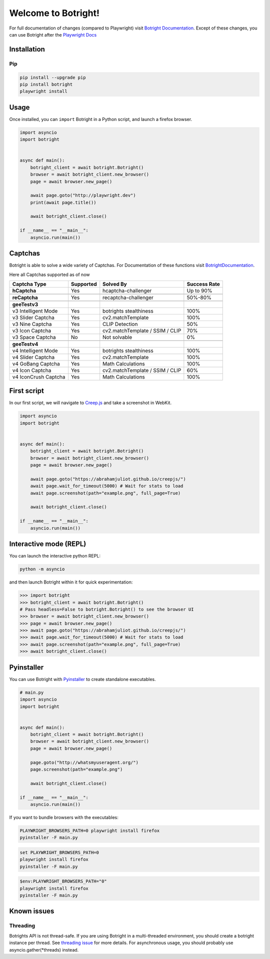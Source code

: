 Welcome to Botright!
====================

For full documentation of changes (compared to Playwright) visit
`Botright Documentation <botright.rst>`__. Except of these changes, you
can use Botright after the
`Playwright Docs <https://playwright.dev/python/docs/api/class-playwright>`__

Installation
------------

Pip
~~~

|PyPI version|

.. code:: bash

   pip install --upgrade pip
   pip install botright
   playwright install

Usage
-----

Once installed, you can ``import`` Botright in a Python script, and
launch a firefox browser.

.. code:: py

   import asyncio
   import botright


   async def main():
       botright_client = await botright.Botright()
       browser = await botright_client.new_browser()
       page = await browser.new_page()

       await page.goto("http://playwright.dev")
       print(await page.title())

       await botright_client.close()

   if __name__ == "__main__":
       asyncio.run(main())

Captchas
--------

Botright is able to solve a wide variety of Captchas. For Documentation
of these functions visit `BotrightDocumentation <botright.md>`__.

Here all Captchas supported as of now

+----------------------+-----------+---------------------------------+---------------------------+
| Captcha Type         | Supported | Solved By                       | Success Rate              |
+======================+===========+=================================+===========================+
| **hCaptcha**         | Yes       | hcaptcha-challenger             | Up to 90%                 |
+----------------------+-----------+---------------------------------+---------------------------+
|                      |           |                                 |                           |
+----------------------+-----------+---------------------------------+---------------------------+
| **reCaptcha**        | Yes       | recaptcha-challenger            | 50%-80%                   |
+----------------------+-----------+---------------------------------+---------------------------+
|                      |           |                                 |                           |
+----------------------+-----------+---------------------------------+---------------------------+
| **geeTestv3**        |           |                                 |                           |
+----------------------+-----------+---------------------------------+---------------------------+
| v3 Intelligent Mode  | Yes       | botrights stealthiness          | 100%                      |
+----------------------+-----------+---------------------------------+---------------------------+
| v3 Slider Captcha    | Yes       | cv2.matchTemplate               | 100%                      |
+----------------------+-----------+---------------------------------+---------------------------+
| v3 Nine Captcha      | Yes       | CLIP Detection                  | 50%                       |
+----------------------+-----------+---------------------------------+---------------------------+
| v3 Icon Captcha      | Yes       | cv2.matchTemplate / SSIM / CLIP | 70%                       |
+----------------------+-----------+---------------------------------+---------------------------+
| v3 Space Captcha     | No        | Not solvable                    | 0%                        |
+----------------------+-----------+---------------------------------+---------------------------+
|                      |           |                                 |                           |
+----------------------+-----------+---------------------------------+---------------------------+
| **geeTestv4**        |           |                                 |                           |
+----------------------+-----------+---------------------------------+---------------------------+
| v4 Intelligent Mode  | Yes       | botrights stealthiness          | 100%                      |
+----------------------+-----------+---------------------------------+---------------------------+
| v4 Slider Captcha    | Yes       | cv2.matchTemplate               | 100%                      |
+----------------------+-----------+---------------------------------+---------------------------+
| v4 GoBang Captcha    | Yes       | Math Calculations               | 100%                      |
+----------------------+-----------+---------------------------------+---------------------------+
| v4 Icon Captcha      | Yes       | cv2.matchTemplate / SSIM / CLIP | 60%                       |
+----------------------+-----------+---------------------------------+---------------------------+
| v4 IconCrush Captcha | Yes       | Math Calculations               | 100%                      |
+----------------------+-----------+---------------------------------+---------------------------+

First script
------------

In our first script, we will navigate to `Creep.js <https://abrahamjuliot.github.io/creepjs/>`__ and
take a screenshot in WebKit.

.. code:: py

   import asyncio
   import botright


   async def main():
       botright_client = await botright.Botright()
       browser = await botright_client.new_browser()
       page = await browser.new_page()

       await page.goto("https://abrahamjuliot.github.io/creepjs/")
       await page.wait_for_timeout(5000) # Wait for stats to load
       await page.screenshot(path="example.png", full_page=True)

       await botright_client.close()

   if __name__ == "__main__":
       asyncio.run(main())

Interactive mode (REPL)
-----------------------

You can launch the interactive python REPL:

.. code:: bash

   python -m asyncio

and then launch Botright within it for quick experimentation:

.. code:: py

   >>> import botright
   >>> botright_client = await botright.Botright()
   # Pass headless=False to botright.Botright() to see the browser UI
   >>> browser = await botright_client.new_browser()
   >>> page = await browser.new_page()
   >>> await page.goto("https://abrahamjuliot.github.io/creepjs/")
   >>> await page.wait_for_timeout(5000) # Wait for stats to load
   >>> await page.screenshot(path="example.png", full_page=True)
   >>> await botright_client.close()

Pyinstaller
-----------

You can use Botright with `Pyinstaller <https://www.pyinstaller.org/>`__
to create standalone executables.

.. code:: py

   # main.py
   import asyncio
   import botright


   async def main():
       botright_client = await botright.Botright()
       browser = await botright_client.new_browser()
       page = await browser.new_page()

       page.goto("http://whatsmyuseragent.org/")
       page.screenshot(path="example.png")

       await botright_client.close()

   if __name__ == "__main__":
       asyncio.run(main())

If you want to bundle browsers with the executables:

.. code:: bash

   PLAYWRIGHT_BROWSERS_PATH=0 playwright install firefox
   pyinstaller -F main.py

.. code:: batch

   set PLAYWRIGHT_BROWSERS_PATH=0
   playwright install firefox
   pyinstaller -F main.py

.. code:: powershell

   $env:PLAYWRIGHT_BROWSERS_PATH="0"
   playwright install firefox
   pyinstaller -F main.py

Known issues
------------

Threading
~~~~~~~~~

Botrights API is not thread-safe. If you are using Botright in a
multi-threaded environment, you should create a botright instance per
thread. See `threading
issue <https://github.com/microsoft/playwright-python/issues/623>`__ for
more details.
For asynchronous usage, you should probably use asyncio.gather(*threads) instead.

.. |PyPI version| image:: https://badge.fury.io/py/botright.svg
   :target: https://pypi.python.org/pypi/botright/

